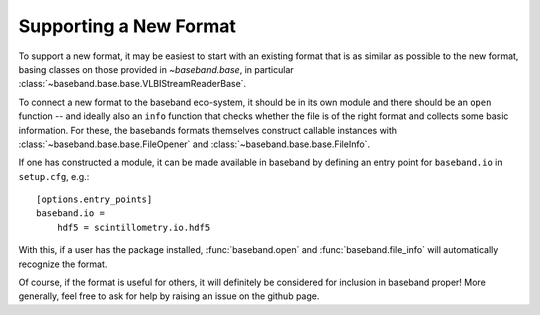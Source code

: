 .. _new_format:

***********************
Supporting a New Format
***********************

To support a new format, it may be easiest to start with an existing format
that is as similar as possible to the new format, basing classes on those
provided in `~baseband.base`, in particular
:class:`~baseband.base.base.VLBIStreamReaderBase`.

To connect a new format to the baseband eco-system, it should be in its own
module and there should be an ``open`` function -- and ideally also an
``info`` function that checks whether the file is of the right format and
collects some basic information.  For these, the basebands formats themselves
construct callable instances with :class:`~baseband.base.base.FileOpener`
and :class:`~baseband.base.base.FileInfo`.

If one has constructed a module, it can be made available in baseband by
defining an entry point for ``baseband.io`` in ``setup.cfg``, e.g.::

  [options.entry_points]
  baseband.io =
      hdf5 = scintillometry.io.hdf5

With this, if a user has the package installed, :func:`baseband.open` and
:func:`baseband.file_info` will automatically recognize the format.

Of course, if the format is useful for others, it will definitely be
considered for inclusion in baseband proper!  More generally, feel free to ask
for help by raising an issue on the github page.
